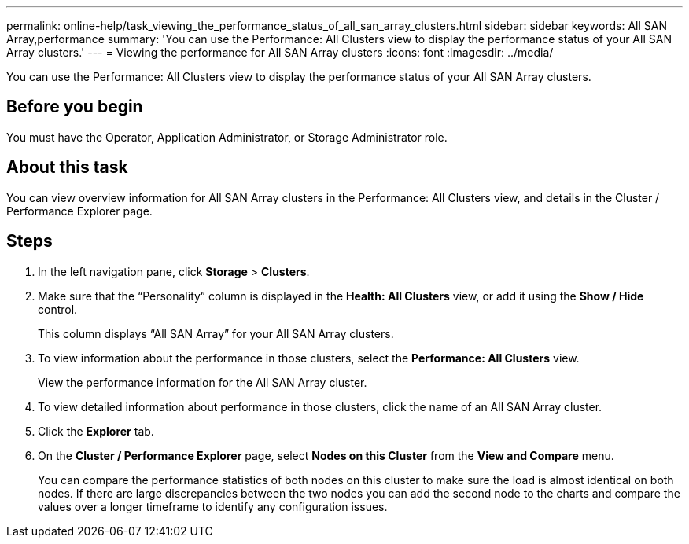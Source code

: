 ---
permalink: online-help/task_viewing_the_performance_status_of_all_san_array_clusters.html
sidebar: sidebar
keywords: All SAN Array,performance
summary: 'You can use the Performance: All Clusters view to display the performance status of your All SAN Array clusters.'
---
= Viewing the performance for All SAN Array clusters
:icons: font
:imagesdir: ../media/

[.lead]
You can use the Performance: All Clusters view to display the performance status of your All SAN Array clusters.

== Before you begin

You must have the Operator, Application Administrator, or Storage Administrator role.

== About this task

You can view overview information for All SAN Array clusters in the Performance: All Clusters view, and details in the Cluster / Performance Explorer page.

== Steps

. In the left navigation pane, click *Storage* > *Clusters*.
. Make sure that the "`Personality`" column is displayed in the *Health: All Clusters* view, or add it using the *Show / Hide* control.
+
This column displays "`All SAN Array`" for your All SAN Array clusters.

. To view information about the performance in those clusters, select the *Performance: All Clusters* view.
+
View the performance information for the All SAN Array cluster.

. To view detailed information about performance in those clusters, click the name of an All SAN Array cluster.
. Click the *Explorer* tab.
. On the *Cluster / Performance Explorer* page, select *Nodes on this Cluster* from the *View and Compare* menu.
+
You can compare the performance statistics of both nodes on this cluster to make sure the load is almost identical on both nodes. If there are large discrepancies between the two nodes you can add the second node to the charts and compare the values over a longer timeframe to identify any configuration issues.
